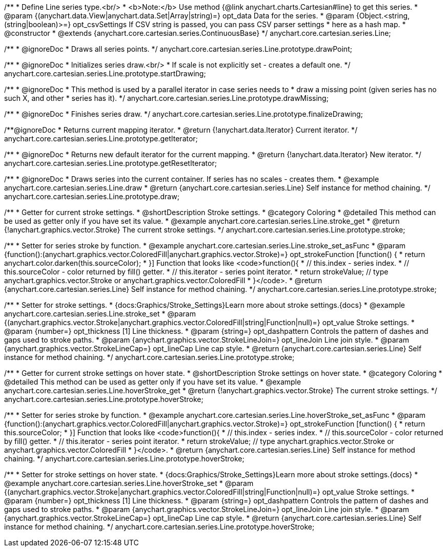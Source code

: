 /**
 * Define Line series type.<br/>
 * <b>Note:</b> Use method {@link anychart.charts.Cartesian#line} to get this series.
 * @param {(anychart.data.View|anychart.data.Set|Array|string)=} opt_data Data for the series.
 * @param {Object.<string, (string|boolean)>=} opt_csvSettings If CSV string is passed, you can pass CSV parser settings
 *    here as a hash map.
 * @constructor
 * @extends {anychart.core.cartesian.series.ContinuousBase}
 */
anychart.core.cartesian.series.Line;


//----------------------------------------------------------------------------------------------------------------------
//
//  anychart.core.cartesian.series.Line.prototype.drawPoint
//
//----------------------------------------------------------------------------------------------------------------------

/**
 * @ignoreDoc
 * Draws all series points.
 */
anychart.core.cartesian.series.Line.prototype.drawPoint;


//----------------------------------------------------------------------------------------------------------------------
//
//  anychart.core.cartesian.series.Line.prototype.startDrawing
//
//----------------------------------------------------------------------------------------------------------------------

/**
 * @ignoreDoc
 * Initializes series draw.<br/>
 * If scale is not explicitly set - creates a default one.
 */
anychart.core.cartesian.series.Line.prototype.startDrawing;


//----------------------------------------------------------------------------------------------------------------------
//
//  anychart.core.cartesian.series.Line.prototype.drawMissing
//
//----------------------------------------------------------------------------------------------------------------------

/**
 * @ignoreDoc
 * This method is used by a parallel iterator in case series needs to
 * draw a missing point (given series has no such X, and other
 * series has it).
 */
anychart.core.cartesian.series.Line.prototype.drawMissing;


//----------------------------------------------------------------------------------------------------------------------
//
//  anychart.core.cartesian.series.Line.prototype.finalizeDrawing
//
//----------------------------------------------------------------------------------------------------------------------

/**
 * @ignoreDoc
 * Finishes series draw.
 */
anychart.core.cartesian.series.Line.prototype.finalizeDrawing;


//----------------------------------------------------------------------------------------------------------------------
//
//  anychart.core.cartesian.series.Line.prototype.getIterator
//
//----------------------------------------------------------------------------------------------------------------------

/**@ignoreDoc
 * Returns current mapping iterator.
 * @return {!anychart.data.Iterator} Current iterator.
 */
anychart.core.cartesian.series.Line.prototype.getIterator;


//----------------------------------------------------------------------------------------------------------------------
//
//  anychart.core.cartesian.series.Line.prototype.getResetIterator
//
//----------------------------------------------------------------------------------------------------------------------

/**
 * @ignoreDoc
 * Returns new default iterator for the current mapping.
 * @return {!anychart.data.Iterator} New iterator.
 */
anychart.core.cartesian.series.Line.prototype.getResetIterator;


//----------------------------------------------------------------------------------------------------------------------
//
//  anychart.core.cartesian.series.Line.prototype.draw
//
//----------------------------------------------------------------------------------------------------------------------

/**
 * @ignoreDoc
 * Draws series into the current container. If series has no scales - creates them.
 * @example anychart.core.cartesian.series.Line.draw
 * @return {anychart.core.cartesian.series.Line} Self instance for method chaining.
 */
anychart.core.cartesian.series.Line.prototype.draw;


//----------------------------------------------------------------------------------------------------------------------
//
//  anychart.core.cartesian.series.Line.prototype.stroke
//
//----------------------------------------------------------------------------------------------------------------------

/**
 * Getter for current stroke settings.
 * @shortDescription Stroke settings.
 * @category Coloring
 * @detailed This method can be used as getter only if you have set its value.
 * @example anychart.core.cartesian.series.Line.stroke_get
 * @return {!anychart.graphics.vector.Stroke} The current stroke settings.
 */
anychart.core.cartesian.series.Line.prototype.stroke;

/**
 * Setter for series stroke by function.
 * @example anychart.core.cartesian.series.Line.stroke_set_asFunc
 * @param {function():(anychart.graphics.vector.ColoredFill|anychart.graphics.vector.Stroke)=} opt_strokeFunction [function() {
 *  return anychart.color.darken(this.sourceColor);
 * }] Function that looks like <code>function(){
 *    // this.index - series index.
 *    // this.sourceColor -  color returned by fill() getter.
 *    // this.iterator - series point iterator.
 *    return strokeValue; // type anychart.graphics.vector.Stroke or anychart.graphics.vector.ColoredFill
 * }</code>.
 * @return {anychart.core.cartesian.series.Line} Self instance for method chaining.
 */
anychart.core.cartesian.series.Line.prototype.stroke;

/**
 * Setter for stroke settings.
 * {docs:Graphics/Stroke_Settings}Learn more about stroke settings.{docs}
 * @example anychart.core.cartesian.series.Line.stroke_set
 * @param {(anychart.graphics.vector.Stroke|anychart.graphics.vector.ColoredFill|string|Function|null)=} opt_value Stroke settings.
 * @param {number=} opt_thickness [1] Line thickness.
 * @param {string=} opt_dashpattern Controls the pattern of dashes and gaps used to stroke paths.
 * @param {anychart.graphics.vector.StrokeLineJoin=} opt_lineJoin Line join style.
 * @param {anychart.graphics.vector.StrokeLineCap=} opt_lineCap Line cap style.
 * @return {anychart.core.cartesian.series.Line} Self instance for method chaining.
 */
anychart.core.cartesian.series.Line.prototype.stroke;


//----------------------------------------------------------------------------------------------------------------------
//
//  anychart.core.cartesian.series.Line.prototype.hoverStroke
//
//----------------------------------------------------------------------------------------------------------------------

/**
 * Getter for current stroke settings on hover state.
 * @shortDescription Stroke settings on hover state.
 * @category Coloring
 * @detailed This method can be used as getter only if you have set its value.
 * @example anychart.core.cartesian.series.Line.hoverStroke_get
 * @return {!anychart.graphics.vector.Stroke} The current stroke settings.
 */
anychart.core.cartesian.series.Line.prototype.hoverStroke;

/**
 * Setter for series stroke by function.
 * @example anychart.core.cartesian.series.Line.hoverStroke_set_asFunc
 * @param {function():(anychart.graphics.vector.ColoredFill|anychart.graphics.vector.Stroke)=} opt_strokeFunction [function() {
 *  return this.sourceColor;
 * }] Function that looks like <code>function(){
 *    // this.index - series index.
 *    // this.sourceColor - color returned by fill() getter.
 *    // this.iterator - series point iterator.
 *    return strokeValue; // type anychart.graphics.vector.Stroke or anychart.graphics.vector.ColoredFill
 * }</code>.
 * @return {anychart.core.cartesian.series.Line} Self instance for method chaining.
 */
anychart.core.cartesian.series.Line.prototype.hoverStroke;

/**
 * Setter for stroke settings on hover state.
 * {docs:Graphics/Stroke_Settings}Learn more about stroke settings.{docs}
 * @example anychart.core.cartesian.series.Line.hoverStroke_set
 * @param {(anychart.graphics.vector.Stroke|anychart.graphics.vector.ColoredFill|string|Function|null)=} opt_value Stroke settings.
 * @param {number=} opt_thickness [1] Line thickness.
 * @param {string=} opt_dashpattern Controls the pattern of dashes and gaps used to stroke paths.
 * @param {anychart.graphics.vector.StrokeLineJoin=} opt_lineJoin Line join style.
 * @param {anychart.graphics.vector.StrokeLineCap=} opt_lineCap Line cap style.
 * @return {anychart.core.cartesian.series.Line} Self instance for method chaining.
 */
anychart.core.cartesian.series.Line.prototype.hoverStroke;


